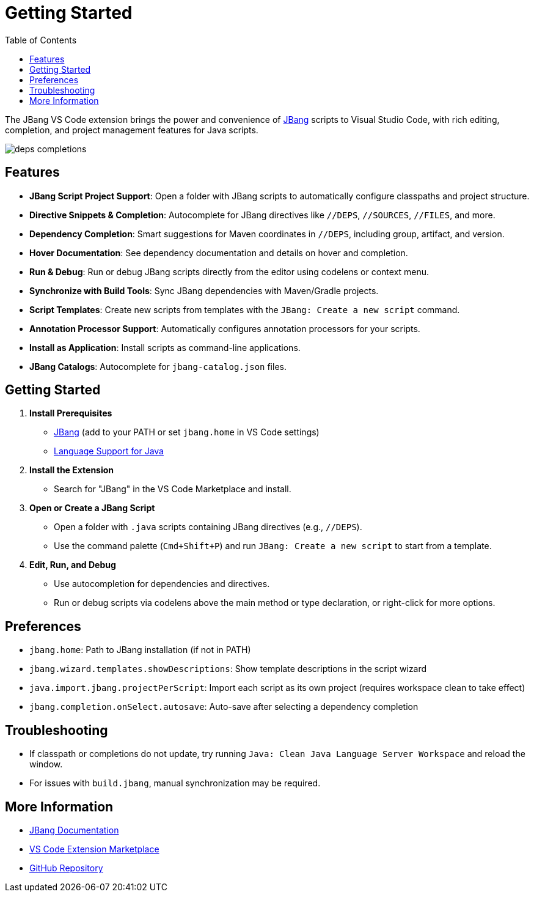 = Getting Started
:icons: font
:toc:
:toclevels: 2

The JBang VS Code extension brings the power and convenience of link:https://www.jbang.dev/[JBang] scripts to Visual Studio Code, with rich editing, completion, and project management features for Java scripts.

image:deps-completions.png[]

== Features

* **JBang Script Project Support**: Open a folder with JBang scripts to automatically configure classpaths and project structure.
* **Directive Snippets & Completion**: Autocomplete for JBang directives like `//DEPS`, `//SOURCES`, `//FILES`, and more.
* **Dependency Completion**: Smart suggestions for Maven coordinates in `//DEPS`, including group, artifact, and version.
* **Hover Documentation**: See dependency documentation and details on hover and completion.
* **Run & Debug**: Run or debug JBang scripts directly from the editor using codelens or context menu.
* **Synchronize with Build Tools**: Sync JBang dependencies with Maven/Gradle projects.
* **Script Templates**: Create new scripts from templates with the `JBang: Create a new script` command.
* **Annotation Processor Support**: Automatically configures annotation processors for your scripts.
* **Install as Application**: Install scripts as command-line applications.
* **JBang Catalogs**: Autocomplete for `jbang-catalog.json` files.

== Getting Started

. **Install Prerequisites**
  * link:https://www.jbang.dev/download/[JBang] (add to your PATH or set `jbang.home` in VS Code settings)
  * link:https://marketplace.visualstudio.com/items?itemName=redhat.java[Language Support for Java]
. **Install the Extension**
  * Search for "JBang" in the VS Code Marketplace and install.
. **Open or Create a JBang Script**
  * Open a folder with `.java` scripts containing JBang directives (e.g., `//DEPS`).
  * Use the command palette (`Cmd+Shift+P`) and run `JBang: Create a new script` to start from a template.
. **Edit, Run, and Debug**
  * Use autocompletion for dependencies and directives.
  * Run or debug scripts via codelens above the main method or type declaration, or right-click for more options.

== Preferences

* `jbang.home`: Path to JBang installation (if not in PATH)
* `jbang.wizard.templates.showDescriptions`: Show template descriptions in the script wizard
* `java.import.jbang.projectPerScript`: Import each script as its own project (requires workspace clean to take effect)
* `jbang.completion.onSelect.autosave`: Auto-save after selecting a dependency completion

== Troubleshooting

* If classpath or completions do not update, try running `Java: Clean Java Language Server Workspace` and reload the window.
* For issues with `build.jbang`, manual synchronization may be required.

== More Information

* link:https://www.jbang.dev/documentation/[JBang Documentation]
* link:https://marketplace.visualstudio.com/items?itemName=jbangdev.jbang-vscode[VS Code Extension Marketplace]
* link:https://github.com/jbangdev/jbang-vscode[GitHub Repository] 